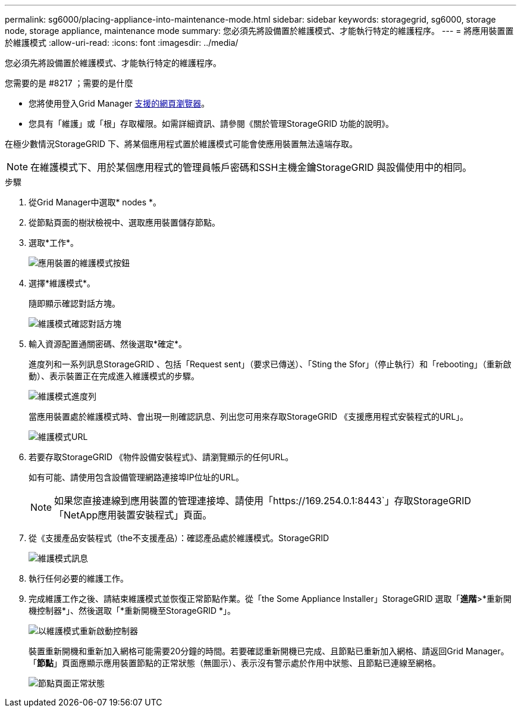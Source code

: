 ---
permalink: sg6000/placing-appliance-into-maintenance-mode.html 
sidebar: sidebar 
keywords: storagegrid, sg6000, storage node, storage appliance, maintenance mode 
summary: 您必須先將設備置於維護模式、才能執行特定的維護程序。 
---
= 將應用裝置置於維護模式
:allow-uri-read: 
:icons: font
:imagesdir: ../media/


[role="lead"]
您必須先將設備置於維護模式、才能執行特定的維護程序。

.您需要的是 #8217 ；需要的是什麼
* 您將使用登入Grid Manager xref:../admin/web-browser-requirements.adoc[支援的網頁瀏覽器]。
* 您具有「維護」或「根」存取權限。如需詳細資訊、請參閱《關於管理StorageGRID 功能的說明》。


在極少數情況StorageGRID 下、將某個應用程式置於維護模式可能會使應用裝置無法遠端存取。


NOTE: 在維護模式下、用於某個應用程式的管理員帳戶密碼和SSH主機金鑰StorageGRID 與設備使用中的相同。

.步驟
. 從Grid Manager中選取* nodes *。
. 從節點頁面的樹狀檢視中、選取應用裝置儲存節點。
. 選取*工作*。
+
image::../media/maintenance_mode.png[應用裝置的維護模式按鈕]

. 選擇*維護模式*。
+
隨即顯示確認對話方塊。

+
image::../media/maintenance_mode_confirmation.gif[維護模式確認對話方塊]

. 輸入資源配置通關密碼、然後選取*確定*。
+
進度列和一系列訊息StorageGRID 、包括「Request sent」（要求已傳送）、「Sting the Sfor」（停止執行）和「rebooting」（重新啟動）、表示裝置正在完成進入維護模式的步驟。

+
image::../media/maintenance_mode_progress_bar.png[維護模式進度列]

+
當應用裝置處於維護模式時、會出現一則確認訊息、列出您可用來存取StorageGRID 《支援應用程式安裝程式的URL」。

+
image::../media/maintenance_mode_urls.png[維護模式URL]

. 若要存取StorageGRID 《物件設備安裝程式》、請瀏覽顯示的任何URL。
+
如有可能、請使用包含設備管理網路連接埠IP位址的URL。

+

NOTE: 如果您直接連線到應用裝置的管理連接埠、請使用「+https://169.254.0.1:8443+`」存取StorageGRID 「NetApp應用裝置安裝程式」頁面。

. 從《支援產品安裝程式（the不支援產品）：確認產品處於維護模式。StorageGRID
+
image::../media/maintenance_mode_notification_bar.png[維護模式訊息]

. 執行任何必要的維護工作。
. 完成維護工作之後、請結束維護模式並恢復正常節點作業。從「the Some Appliance Installer」StorageGRID 選取「*進階*>*重新開機控制器*」、然後選取「*重新開機至StorageGRID *」。
+
image::../media/reboot_controller_from_maintenance_mode.png[以維護模式重新啟動控制器]

+
裝置重新開機和重新加入網格可能需要20分鐘的時間。若要確認重新開機已完成、且節點已重新加入網格、請返回Grid Manager。「*節點*」頁面應顯示應用裝置節點的正常狀態（無圖示）、表示沒有警示處於作用中狀態、且節點已連線至網格。

+
image::../media/nodes_menu.png[節點頁面正常狀態]


